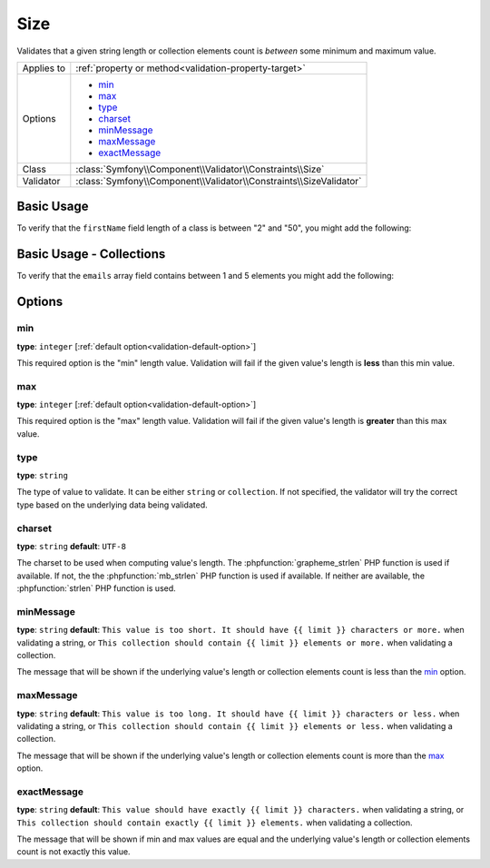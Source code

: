 Size
====

Validates that a given string length or collection elements count is *between*
some minimum and maximum value.

.. versionadded:: 2.1
    The Size constraint was added in Symfony 2.1.

+----------------+--------------------------------------------------------------------+
| Applies to     | :ref:`property or method<validation-property-target>`              |
+----------------+--------------------------------------------------------------------+
| Options        | - `min`_                                                           |
|                | - `max`_                                                           |
|                | - `type`_                                                          |
|                | - `charset`_                                                       |
|                | - `minMessage`_                                                    |
|                | - `maxMessage`_                                                    |
|                | - `exactMessage`_                                                  |
+----------------+--------------------------------------------------------------------+
| Class          | :class:`Symfony\\Component\\Validator\\Constraints\\Size`          |
+----------------+--------------------------------------------------------------------+
| Validator      | :class:`Symfony\\Component\\Validator\\Constraints\\SizeValidator` |
+----------------+--------------------------------------------------------------------+

Basic Usage
-----------

To verify that the ``firstName`` field length of a class is between "2" and
"50", you might add the following:

.. configuration-block::

    .. code-block:: yaml

        # src/Acme/EventBundle/Resources/config/validation.yml
        Acme\EventBundle\Entity\Participant:
            properties:
                firstName:
                    - Size:
                        min: 2
                        max: 50
                        minMessage: Your first name must be at least 2 characters length
                        maxMessage: Your first name cannot be longer than than 50 characters length

    .. code-block:: php-annotations

        // src/Acme/EventBundle/Entity/Participant.php
        use Symfony\Component\Validator\Constraints as Assert;

        class Participant
        {
            /**
             * @Assert\Size(
             *      min = "2",
             *      max = "50",
             *      minMessage = "Your first name must be at least 2 characters length",
             *      maxMessage = "Your first name cannot be longer than than 50 characters length"
             * )
             */
             protected $firstName;
        }

Basic Usage - Collections
-------------------------

To verify that the ``emails`` array field contains between 1 and 5 elements
you might add the following:

.. configuration-block::

    .. code-block:: yaml

        # src/Acme/EventBundle/Resources/config/validation.yml
        Acme\EventBundle\Entity\Participant:
            properties:
                emails:
                    - Size:
                        min: 1
                        max: 5
                        minMessage: You must specify at least one email
                        maxMessage: You cannot specify more than 5 emails

    .. code-block:: php-annotations

        // src/Acme/EventBundle/Entity/Participant.php
        use Symfony\Component\Validator\Constraints as Assert;

        class Participant
        {
            /**
             * @Assert\Size(
             *      min = "1",
             *      max = "5",
             *      minMessage = "You must specify at least one email",
             *      maxMessage = "You cannot specify more than 5 emails"
             * )
             */
             protected $emails = array();
        }

Options
-------

min
~~~

**type**: ``integer`` [:ref:`default option<validation-default-option>`]

This required option is the "min" length value. Validation will fail if the given
value's length is **less** than this min value.

max
~~~

**type**: ``integer`` [:ref:`default option<validation-default-option>`]

This required option is the "max" length value. Validation will fail if the given
value's length is **greater** than this max value.

type
~~~~

**type**: ``string``

The type of value to validate. It can be either ``string`` or ``collection``. If
not specified, the validator will try the correct type based on the underlying
data being validated.

charset
~~~~~~~

**type**: ``string``  **default**: ``UTF-8``

The charset to be used when computing value's length. The :phpfunction:`grapheme_strlen` PHP
function is used if available. If not, the the :phpfunction:`mb_strlen` PHP function
is used if available. If neither are available, the :phpfunction:`strlen` PHP function
is used.

minMessage
~~~~~~~~~~

**type**: ``string`` **default**: ``This value is too short. It should have {{ limit }} characters or more.`` when validating a string, or ``This collection should contain {{ limit }} elements or more.`` when validating a collection.

The message that will be shown if the underlying value's length or collection elements
count is less than the `min`_ option.

maxMessage
~~~~~~~~~~

**type**: ``string`` **default**: ``This value is too long. It should have {{ limit }} characters or less.`` when validating a string, or ``This collection should contain {{ limit }} elements or less.`` when validating a collection.

The message that will be shown if the underlying value's length or collection elements
count is more than the `max`_ option.

exactMessage
~~~~~~~~~~~~

**type**: ``string`` **default**: ``This value should have exactly {{ limit }} characters.`` when validating a string, or ``This collection should contain exactly {{ limit }} elements.`` when validating a collection.

The message that will be shown if min and max values are equal and the underlying
value's length or collection elements count is not exactly this value.
